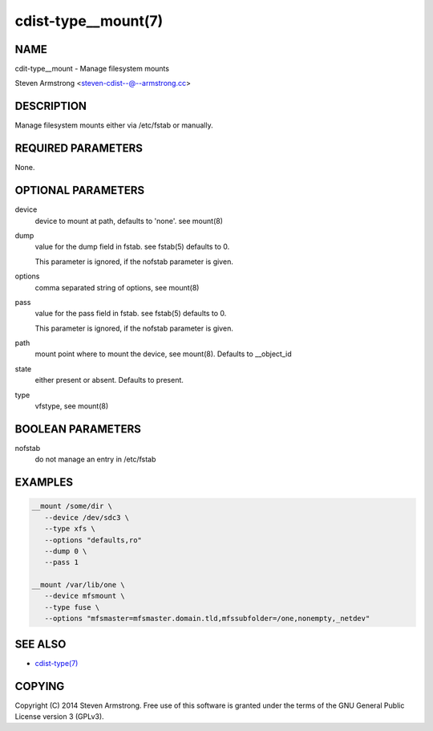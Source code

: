 cdist-type__mount(7)
====================

NAME
----
cdit-type__mount - Manage filesystem mounts

Steven Armstrong <steven-cdist--@--armstrong.cc>


DESCRIPTION
-----------
Manage filesystem mounts either via /etc/fstab or manually.


REQUIRED PARAMETERS
-------------------
None.


OPTIONAL PARAMETERS
-------------------
device
   device to mount at path, defaults to 'none'. see mount(8)

dump
   value for the dump field in fstab. see fstab(5)
   defaults to 0.

   This parameter is ignored, if the nofstab parameter is given.

options
   comma separated string of options, see mount(8)

pass
   value for the pass field in fstab. see fstab(5)
   defaults to 0.

   This parameter is ignored, if the nofstab parameter is given.

path
   mount point where to mount the device, see mount(8).
   Defaults to __object_id

state
   either present or absent. Defaults to present.

type
   vfstype, see mount(8)


BOOLEAN PARAMETERS
------------------
nofstab
   do not manage an entry in /etc/fstab


EXAMPLES
--------

.. code-block:: sh

    __mount /some/dir \
       --device /dev/sdc3 \
       --type xfs \
       --options "defaults,ro"
       --dump 0 \
       --pass 1

    __mount /var/lib/one \
       --device mfsmount \
       --type fuse \
       --options "mfsmaster=mfsmaster.domain.tld,mfssubfolder=/one,nonempty,_netdev"


SEE ALSO
--------
- `cdist-type(7) <cdist-type.html>`_


COPYING
-------
Copyright \(C) 2014 Steven Armstrong. Free use of this software is
granted under the terms of the GNU General Public License version 3 (GPLv3).

